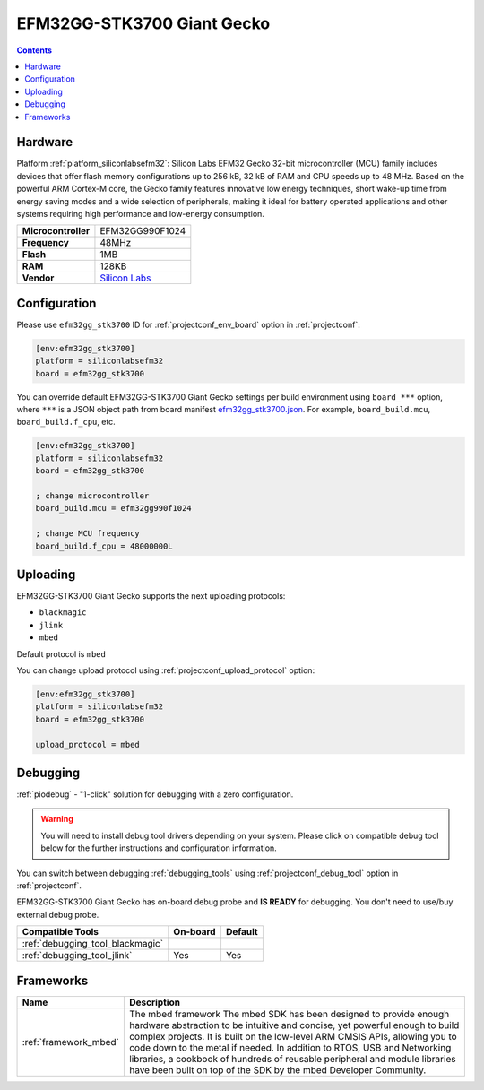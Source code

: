 ..  Copyright (c) 2014-present PlatformIO <contact@platformio.org>
    Licensed under the Apache License, Version 2.0 (the "License");
    you may not use this file except in compliance with the License.
    You may obtain a copy of the License at
       http://www.apache.org/licenses/LICENSE-2.0
    Unless required by applicable law or agreed to in writing, software
    distributed under the License is distributed on an "AS IS" BASIS,
    WITHOUT WARRANTIES OR CONDITIONS OF ANY KIND, either express or implied.
    See the License for the specific language governing permissions and
    limitations under the License.

.. _board_siliconlabsefm32_efm32gg_stk3700:

EFM32GG-STK3700 Giant Gecko
===========================

.. contents::

Hardware
--------

Platform :ref:`platform_siliconlabsefm32`: Silicon Labs EFM32 Gecko 32-bit microcontroller (MCU) family includes devices that offer flash memory configurations up to 256 kB, 32 kB of RAM and CPU speeds up to 48 MHz. Based on the powerful ARM Cortex-M core, the Gecko family features innovative low energy techniques, short wake-up time from energy saving modes and a wide selection of peripherals, making it ideal for battery operated applications and other systems requiring high performance and low-energy consumption.

.. list-table::

  * - **Microcontroller**
    - EFM32GG990F1024
  * - **Frequency**
    - 48MHz
  * - **Flash**
    - 1MB
  * - **RAM**
    - 128KB
  * - **Vendor**
    - `Silicon Labs <https://www.silabs.com/products/development-tools/mcu/32-bit/efm32-giant-gecko-starter-kit?utm_source=platformio.org&utm_medium=docs>`__


Configuration
-------------

Please use ``efm32gg_stk3700`` ID for :ref:`projectconf_env_board` option in :ref:`projectconf`:

.. code-block:: ini

  [env:efm32gg_stk3700]
  platform = siliconlabsefm32
  board = efm32gg_stk3700

You can override default EFM32GG-STK3700 Giant Gecko settings per build environment using
``board_***`` option, where ``***`` is a JSON object path from
board manifest `efm32gg_stk3700.json <https://github.com/platformio/platform-siliconlabsefm32/blob/master/boards/efm32gg_stk3700.json>`_. For example,
``board_build.mcu``, ``board_build.f_cpu``, etc.

.. code-block:: ini

  [env:efm32gg_stk3700]
  platform = siliconlabsefm32
  board = efm32gg_stk3700

  ; change microcontroller
  board_build.mcu = efm32gg990f1024

  ; change MCU frequency
  board_build.f_cpu = 48000000L


Uploading
---------
EFM32GG-STK3700 Giant Gecko supports the next uploading protocols:

* ``blackmagic``
* ``jlink``
* ``mbed``

Default protocol is ``mbed``

You can change upload protocol using :ref:`projectconf_upload_protocol` option:

.. code-block:: ini

  [env:efm32gg_stk3700]
  platform = siliconlabsefm32
  board = efm32gg_stk3700

  upload_protocol = mbed

Debugging
---------

:ref:`piodebug` - "1-click" solution for debugging with a zero configuration.

.. warning::
    You will need to install debug tool drivers depending on your system.
    Please click on compatible debug tool below for the further
    instructions and configuration information.

You can switch between debugging :ref:`debugging_tools` using
:ref:`projectconf_debug_tool` option in :ref:`projectconf`.

EFM32GG-STK3700 Giant Gecko has on-board debug probe and **IS READY** for debugging. You don't need to use/buy external debug probe.

.. list-table::
  :header-rows:  1

  * - Compatible Tools
    - On-board
    - Default
  * - :ref:`debugging_tool_blackmagic`
    - 
    - 
  * - :ref:`debugging_tool_jlink`
    - Yes
    - Yes

Frameworks
----------
.. list-table::
    :header-rows:  1

    * - Name
      - Description

    * - :ref:`framework_mbed`
      - The mbed framework The mbed SDK has been designed to provide enough hardware abstraction to be intuitive and concise, yet powerful enough to build complex projects. It is built on the low-level ARM CMSIS APIs, allowing you to code down to the metal if needed. In addition to RTOS, USB and Networking libraries, a cookbook of hundreds of reusable peripheral and module libraries have been built on top of the SDK by the mbed Developer Community.